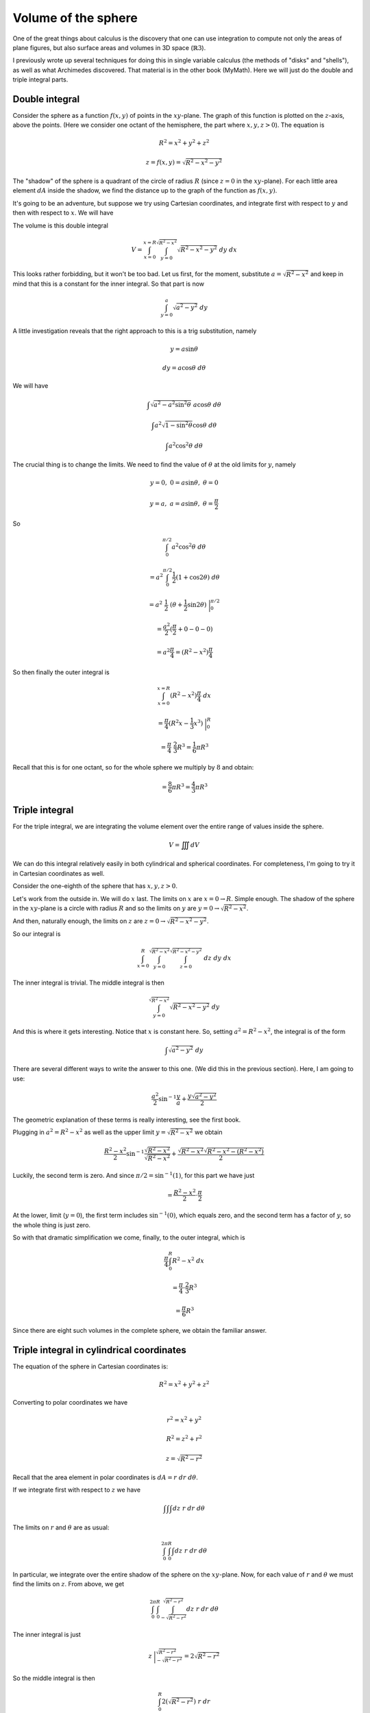 .. _sphere-volume:

####################
Volume of the sphere
####################

One of the great things about calculus is the discovery that one can use integration to compute not only the areas of plane figures, but also surface areas and volumes in 3D space (:math:`\mathbb{R}3`).

I previously wrote up several techniques for doing this in single variable calculus (the methods of "disks" and "shells"), as well as what Archimedes discovered.  That material is in the other book (MyMath).  Here we will just do the double and triple integral parts.

===============
Double integral
===============

Consider the sphere as a function :math:`f(x,y)` of points in the :math:`xy`-plane.  The graph of this function is plotted on the :math:`z`-axis, above the points.  (Here we consider one octant of the hemisphere, the part where :math:`x,y,z > 0`).  The equation is

.. math::

    R^2 = x^2 + y^2 + z^2 


    z = f(x,y) = \sqrt{R^2 - x^2 - y^2} 


The "shadow" of the sphere is a quadrant of the circle of radius :math:`R` (since :math:`z=0` in the :math:`xy`-plane).  For each little area element :math:`dA` inside the shadow, we find the distance up to the graph of the function as :math:`f(x,y)`.

It's going to be an adventure, but suppose we try using Cartesian coordinates, and integrate first with respect to :math:`y` and then with respect to :math:`x`.  We will have

The volume is this double integral

.. math::

    V = \int_{x=0}^{x=R} \int_{y=0}^{\sqrt{R^2-x^2}}  \sqrt{R^2 - x^2 - y^2} \ dy \ dx 


This looks rather forbidding, but it won't be too bad.  Let us first, for the moment, substitute :math:`a = \sqrt{R^2-x^2}` and keep in mind that this is a constant for the inner integral.  So that part is now

.. math::

    \int_{y=0}^{a} \sqrt{a^2 - y^2} \ dy 


A little investigation reveals that the right approach to this is a trig substitution, namely

.. math::

    y = a \sin \theta 


    dy = a \cos \theta \ d \theta 


We will have

.. math::

    \int \sqrt{a^2 - a^2 \sin^2 \theta} \ a \cos \theta \ d \theta 


    \int a^2 \sqrt{1 - \sin^2 \theta} \cos \theta \ d \theta 


    \int a^2 \cos^2 \theta \ d \theta 


The crucial thing is to change the limits.  We need to find the value of :math:`\theta` at the old limits for :math:`y`, namely

.. math::

    y = 0, \ \ 0 = a \sin \theta, \ \ \theta = 0 


    y = a, \ \ a = a \sin \theta, \ \ \theta = \frac{\pi}{2} 


So

.. math::

    \int_0^{\pi/2} a^2 \cos^2 \theta \ d \theta 


    = a^2 \int_0^{\pi/2} \frac{1}{2}(1 + \cos 2 \theta) \ d \theta 


    = a^2 \ \frac{1}{2} \ (\theta + \frac{1}{2} \sin 2 \theta) \ \bigg |_0^{\pi/2} 


    = \frac{a^2}{2} (\frac{\pi}{2} + 0 - 0 - 0) 


    = a^2 \frac{\pi}{4} = (R^2-x^2) \frac{\pi}{4} 


So then finally the outer integral is

.. math::

    \int_{x=0}^{x=R} (R^2-x^2) \frac{\pi}{4} \ dx 


    = \frac{\pi}{4} (R^2x - \frac{1}{3}x^3) \ \bigg |_0^R 


    = \frac{\pi}{4} \ \frac{2}{3}R^3 = \frac{1}{6}\pi R^3 


Recall that this is for one octant, so for the whole sphere we multiply by :math:`8` and obtain:

.. math::

    = \frac{8}{6}\pi R^3 = \frac{4}{3}\pi R^3 


===============
Triple integral
===============

For the triple integral, we are integrating the volume element over the entire range of values inside the sphere.

.. math::

    V = \iiint dV 


We can do this integral relatively easily in both cylindrical and spherical coordinates.  For completeness, I'm going to try it in Cartesian coordinates as well.

Consider the one-eighth of the sphere that has :math:`x,y,z>0`.

Let's work from the outside in.  We will do :math:`x` last.  The limits on :math:`x` are :math:`x=0 \rightarrow R`.  Simple enough.  The shadow of the sphere in the :math:`xy`-plane is a circle with radius :math:`R` and so the limits on :math:`y` are :math:`y=0 \rightarrow \sqrt{R^2-x^2}`.

And then, naturally enough, the limits on :math:`z` are :math:`z=0 \rightarrow \sqrt{R^2 - x^2 - y^2}`.

So our integral is

.. math::

    \int_{x=0}^{R} \int_{y=0}^{\sqrt{R^2-x^2}} \int_{z=0}^{\sqrt{R^2 - x^2 - y^2}} \ dz \ dy \ dx 


The inner integral is trivial.  The middle integral is then

.. math::

    \int_{y=0}^{\sqrt{R^2-x^2}} \sqrt{R^2 - x^2 - y^2} \ dy 


And this is where it gets interesting.  Notice that :math:`x` is constant here.  So, setting :math:`a^2 = R^2 - x^2`, the integral is of the form

.. math::

    \int \sqrt{a^2 - y^2} \ dy 


There are several different ways to write the answer to this one.  (We did this in the previous section).  Here, I am going to use:

.. math::

    \frac{a^2}{2} \sin^{-1} \frac{y}{a} + \frac{y \sqrt{a^2-y^2}}{2} 

The geometric explanation of these terms is really interesting, see the first book.

Plugging in :math:`a^2 = R^2 - x^2` as well as the upper limit :math:`y= \sqrt{R^2-x^2}` we obtain

.. math::

    \frac{R^2 - x^2}{2} \sin^{-1} \frac{\sqrt{R^2-x^2}}{\sqrt{R^2-x^2}} + \frac{\sqrt{R^2-x^2} \sqrt{R^2-x^2 - (R^2-x^2)}}{2} 


Luckily, the second term is zero.  And since :math:`\pi/2 =  \sin^{-1} (1)`, for this part we have just

.. math::

    = \frac{R^2 - x^2}{2} \cdot \frac{\pi}{2} 


At the lower, limit (:math:`y=0`), the first term includes :math:`\sin^{-1} (0)`, which equals zero, and the second term has a factor of :math:`y`, so the whole thing is just zero.

So with that dramatic simplification we come, finally, to the outer integral, which is

.. math::

    \frac{\pi}{4} \int_0^R R^2 - x^2 \ dx 


    = \frac{\pi}{4} \cdot \frac{2}{3} R^3 


    = \frac{\pi}{6} R^3 


Since there are eight such volumes in the complete sphere, we obtain the familiar answer.

==========================================
Triple integral in cylindrical coordinates
==========================================



The equation of the sphere in Cartesian coordinates is:

.. math::

    R^2 = x^2 + y^2 + z^2 


Converting to polar coordinates we have

.. math::

    r^2 = x^2 + y^2 


    R^2 = z^2 + r^2 


    z = \sqrt{R^2 - r^2} 


Recall that the area element in polar coordinates is :math:`dA = r \ dr \ d \theta`.

If we integrate first with respect to :math:`z` we have

.. math::

    \int \int \int dz \ r \ dr \ d \theta 


The limits on :math:`r` and :math:`\theta` are as usual:

.. math::

    \int_0^{2\pi} \int_0^R \int dz \ r \ dr \ d \theta 


In particular, we integrate over the entire shadow of the sphere on the :math:`xy`-plane.  Now, for each value of :math:`r` and :math:`\theta` we must find the limits on :math:`z`.  From above, we get

.. math::

    \int_0^{2\pi} \int_0^R \int_{-\sqrt{R^2 - r^2}}^{\sqrt{R^2 - r^2}} dz \ r \ dr \ d \theta 

The inner integral is just

.. math::

    z  \ \bigg |_{-\sqrt{R^2 - r^2}}^{\sqrt{R^2 - r^2}} = 2 \sqrt{R^2 - r^2}

So the middle integral is then

.. math::

    \int_0^R 2(\sqrt{R^2 - r^2}) \ r \ dr 

    = -\frac{2}{3}(R^2 - r^2)^{3/2}  \ \bigg |_0^R = \frac{2}{3} R^3 


The outer integral is trivial

.. math::

    \int_0^{2\pi} \frac{2}{3} R^3 \ d \theta = \frac{4}{3} \pi R^3  


========================================
Triple integral in spherical coordinates
========================================

Here is the figure from \emph{How to Ace Calculus}

.. image:: /figs/sphcoord.png
   :scale: 50 %

In spherical coordinates, we see that the volume element is

.. math::

    dV = \rho^2 \sin \phi \ d \rho \ d \phi \ d \theta 


And having used that, our work is essentially done.  We just set up the integral

.. math::

    \int_0^{2\pi} \int_0^{\pi} \int_0^R \rho^2 \sin \phi \ d \rho \ d \phi \ d \theta 


The very nice thing about this is that the limits on :math:`\rho` do not depend on the angles :math:`\phi` and :math:`\theta`.  So now the inner integral is just

.. math::

    = \int_0^R \rho^2 \sin \phi \ d \rho = \frac{1}{3}R^3 \sin \phi 


And the term :math:`R^3/3` is a constant.  So we put that aside and evaluate the middle integral

.. math::

    \int_0^{\pi} \sin \phi \ d \phi 


    = - \cos \phi \ \bigg |_0^{\pi} = - (- 2) = 2


So in the end we have

.. math::

    2 \pi \cdot 2 \cdot \frac{1}{3}R^3 = \frac{4}{3} \pi R^3 


=================
Method of spheres
=================

The last method is my favorite.  I'm not sure what it's official name is, so I just made one up.

This is an integral in a single variable.  We think about how the volume of the sphere depends on :math:`r` (:math:`r = 0 \rightarrow R`).  An incremental change :math:`dr` changes the volume by adding a thin shell (sphere?) of volume equal to the surface area of the sphere (:math:`4 \pi r^2`) times :math:`dr`.  That is

.. math::

    dV = 4 \pi r^2 \ dr 


    V = \int dV = \int_0^R 4 \pi r^2 \ dr 


    = 4 \pi \ \ \frac{1}{3}r^3 \ \bigg |_0^R = \frac{4}{3}\pi R^3 


Again.

============================
Deriving the formula we used
============================

Up above in the first section of volume integrals (Cartesian coordinates) we used this formula

.. math::

    \int \sqrt{a^2 - y^2} \ dy = \frac{a^2}{2} \sin^{-1} \frac{y}{a} + \frac{y \sqrt{a^2-y^2}}{2} 


Let me re-write it in a more familiar but equivalent form

.. math::

    \int \sqrt{a^2 - x^2} \ dx = \frac{a^2}{2} \sin^{-1} \frac{x}{a} + \frac{x \sqrt{a^2-x^2}}{2} 


We use a simple trig substitution.

.. math::

    \frac{x}{a} = \sin t 


    x = a \ \sin t 


    dx = a \ \cos t \ dt 


Using Pythagoras

.. math::

    \sqrt{a^2 - x^2} = a \cos t 


Substituting

.. math::

    \int \sqrt{a^2 - x^2} \ dx 


    = a \cos t \ a \cos t \ dt 


    = a^2 \cos^2 t \ dt 


An old friend!  I'm not going to work this one out from scratch, we've seen it in other write-ups.  One of the equivalent forms for this integral is

.. math::

    \int \cos^2 t \ dt = \frac{1}{2}(t + \sin t \cos t) 


Picking up the outside factor of :math:`a^2` and substituting we obtain

.. math::

    = a^2 \ \frac{1}{2} (\sin^{-1}\frac{x}{a} + \frac{x}{a} \frac{\sqrt{a^2-x^2}}{a} ) 


    = \frac{a^2}{2} \sin^{-1} \frac{x}{a} + \frac{x \sqrt{a^2-x^2}}{2} 

